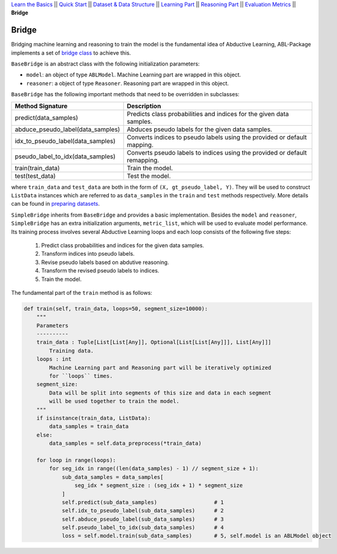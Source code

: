 `Learn the Basics <Basics.html>`_ ||
`Quick Start <Quick-Start.html>`_ ||
`Dataset & Data Structure <Datasets.html>`_ ||
`Learning Part <Learning.html>`_ ||
`Reasoning Part <Reasoning.html>`_ ||
`Evaluation Metrics <Evaluation.html>`_ ||
**Bridge**


Bridge
======

Bridging machine learning and reasoning to train the model is the fundamental idea of Abductive Learning, ABL-Package implements a set of `bridge class <../API/abl.bridge.html>`_ to achieve this.

``BaseBridge`` is an abstract class with the following initialization parameters:

- ``model``: an object of type ``ABLModel``. Machine Learning part are wrapped in this object.
- ``reasoner``: a object of type ``Reasoner``. Reasoning part are wrapped in this object.

``BaseBridge`` has the following important methods that need to be overridden in subclasses:

+-----------------------------------+--------------------------------------------------------------------------------------+
| Method Signature                  | Description                                                                          |
+===================================+======================================================================================+
| predict(data_samples)             | Predicts class probabilities and indices for the given data samples.                 |
+-----------------------------------+--------------------------------------------------------------------------------------+
| abduce_pseudo_label(data_samples) | Abduces pseudo labels for the given data samples.                                    |
+-----------------------------------+--------------------------------------------------------------------------------------+
| idx_to_pseudo_label(data_samples) | Converts indices to pseudo labels using the provided or default mapping.             |
+-----------------------------------+--------------------------------------------------------------------------------------+
| pseudo_label_to_idx(data_samples) | Converts pseudo labels to indices using the provided or default remapping.           |
+-----------------------------------+--------------------------------------------------------------------------------------+
| train(train_data)                 | Train the model.                                                                     |
+-----------------------------------+--------------------------------------------------------------------------------------+
| test(test_data)                   | Test the model.                                                                      |
+-----------------------------------+--------------------------------------------------------------------------------------+

where ``train_data`` and ``test_data`` are both in the form of ``(X, gt_pseudo_label, Y)``. They will be used to construct ``ListData`` instances which are referred to as ``data_samples`` in the ``train`` and ``test`` methods respectively. More details can be found in `preparing datasets <Datasets.html>`_.


``SimpleBridge`` inherits from ``BaseBridge`` and provides a basic implementation. Besides the ``model`` and ``reasoner``, ``SimpleBridge`` has an extra initialization arguments, ``metric_list``, which will be used to evaluate model performance. Its training process involves several Abductive Learning loops and each loop consists of the following five steps:

  1. Predict class probabilities and indices for the given data samples.
  2. Transform indices into pseudo labels.
  3. Revise pseudo labels based on abdutive reasoning.
  4. Transform the revised pseudo labels to indices.
  5. Train the model.

The fundamental part of the ``train`` method is as follows:

.. code-block:: python

    def train(self, train_data, loops=50, segment_size=10000):
        """
        Parameters
        ----------
        train_data : Tuple[List[List[Any]], Optional[List[List[Any]]], List[Any]]]
            Training data.
        loops : int
            Machine Learning part and Reasoning part will be iteratively optimized
            for ``loops`` times.
        segment_size:
            Data will be split into segments of this size and data in each segment
            will be used together to train the model.
        """
        if isinstance(train_data, ListData):
            data_samples = train_data
        else:
            data_samples = self.data_preprocess(*train_data)

        for loop in range(loops):
            for seg_idx in range((len(data_samples) - 1) // segment_size + 1):
                sub_data_samples = data_samples[
                    seg_idx * segment_size : (seg_idx + 1) * segment_size
                ]
                self.predict(sub_data_samples)                  # 1
                self.idx_to_pseudo_label(sub_data_samples)      # 2
                self.abduce_pseudo_label(sub_data_samples)      # 3
                self.pseudo_label_to_idx(sub_data_samples)      # 4
                loss = self.model.train(sub_data_samples)       # 5, self.model is an ABLModel object

